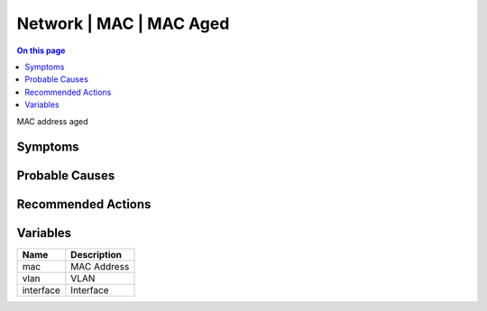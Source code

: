 .. _event-class-network-mac-mac-aged:

========================
Network | MAC | MAC Aged
========================
.. contents:: On this page
    :local:
    :backlinks: none
    :depth: 1
    :class: singlecol

MAC address aged

Symptoms
--------
.. todo::
    Describe Network | MAC | MAC Aged symptoms

Probable Causes
---------------
.. todo::
    Describe Network | MAC | MAC Aged probable causes

Recommended Actions
-------------------
.. todo::
    Describe Network | MAC | MAC Aged recommended actions

Variables
----------
==================== ==================================================
Name                 Description
==================== ==================================================
mac                  MAC Address
vlan                 VLAN
interface            Interface
==================== ==================================================
